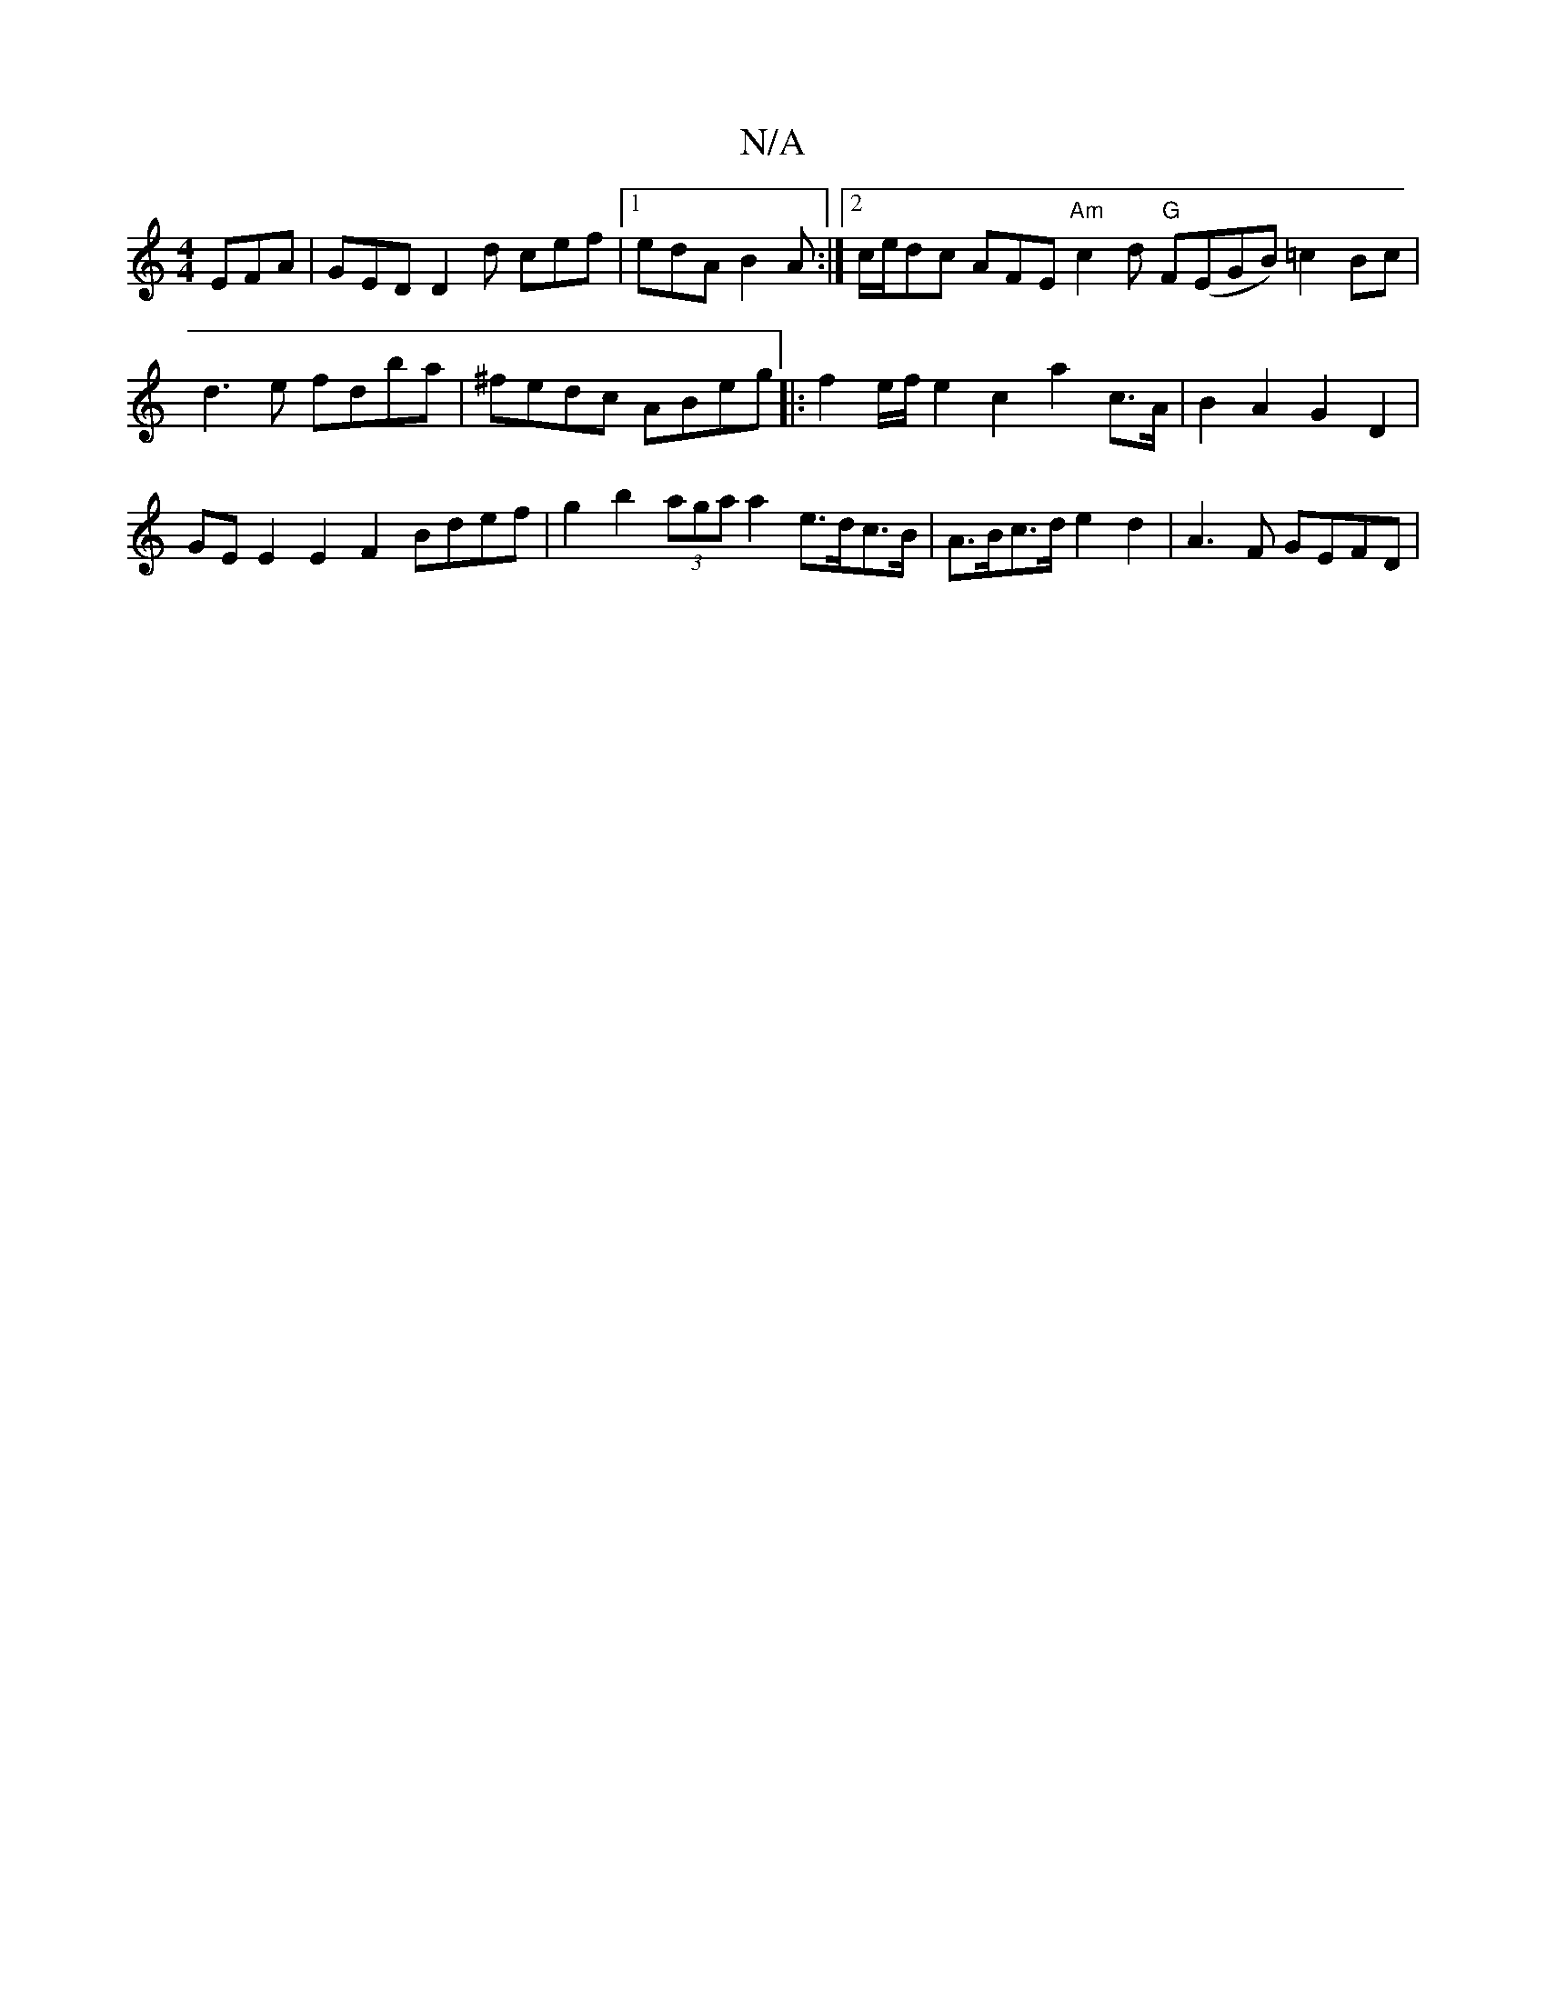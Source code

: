 X:1
T:N/A
M:4/4
R:N/A
K:Cmajor
 EFA | GED D2d cef |[1 edA B2A :|2 c/e/dc AFE "Am"c2d "G"F(EGB) =c2 Bc|d3e fdba-|^fedc ABeg|: f2e/f/2 e2 c2 a2 c>A | B2 A2 G2 D2 |
GE E2 E2 F2- Bdef | g2 b2 (3aga a2 e>dc>B | A>Bc>d e2 d2 | A3F GEFD |